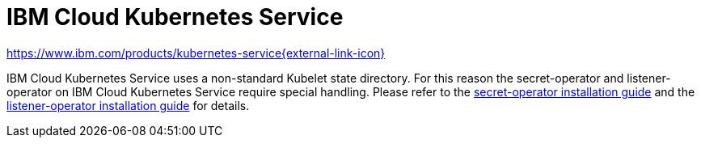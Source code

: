 = IBM Cloud Kubernetes Service

https://www.ibm.com/products/kubernetes-service[https://www.ibm.com/products/kubernetes-service{external-link-icon}^]

IBM Cloud Kubernetes Service uses a non-standard Kubelet state directory.
For this reason the secret-operator and listener-operator on IBM Cloud Kubernetes Service require special handling.
Please refer to the xref:secret-operator:installation.adoc#_ibm_cloud[secret-operator installation guide] and the xref:listener-operator:installation.adoc#_ibm_cloud[listener-operator installation guide] for details.
